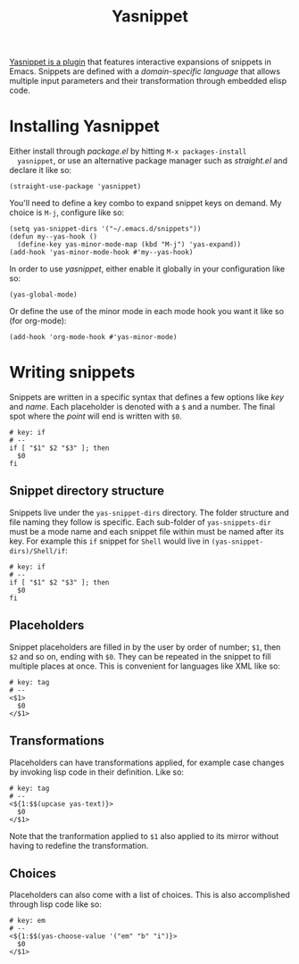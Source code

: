 #+TITLE: Yasnippet

[[http://joaotavora.github.io/yasnippet/][Yasnippet is a plugin]] that features interactive expansions of snippets
in Emacs. Snippets are defined with a /domain-specific language/ that
allows multiple input parameters and their transformation through
embedded elisp code.

* Installing Yasnippet

  Either install through /package.el/ by hitting =M-x packages-install
  yasnippet=, or use an alternative package manager such as
  /straight.el/ and declare it like so:

  #+BEGIN_SRC Emacs-Lisp
  (straight-use-package 'yasnippet)
  #+END_SRC

  You'll need to define a key combo to expand snippet keys on
  demand. My choice is =M-j=, configure like so:

  #+BEGIN_SRC Emacs-Lisp
  (setq yas-snippet-dirs '("~/.emacs.d/snippets"))
  (defun my--yas-hook ()
    (define-key yas-minor-mode-map (kbd "M-j") 'yas-expand))
  (add-hook 'yas-minor-mode-hook #'my--yas-hook)
  #+END_SRC

  In order to use /yasnippet/, either enable it globally in your
  configuration like so:

  #+BEGIN_SRC Emacs-Lisp
  (yas-global-mode)
  #+END_SRC

  Or define the use of the minor mode in each mode hook you want it
  like so (for org-mode):

  #+BEGIN_SRC Emacs-Lisp
  (add-hook 'org-mode-hook #'yas-minor-mode)
  #+END_SRC

* Writing snippets

  Snippets are written in a specific syntax that defines a few options
  like /key/ and /name/. Each placeholder is denoted with a =$= and a
  number. The final spot where the /point/ will end is written with
  =$0=.

  #+BEGIN_SRC Snippet
    # key: if
    # --
    if [ "$1" $2 "$3" ]; then
      $0
    fi
  #+END_SRC

** Snippet directory structure

   Snippets live under the =yas-snippet-dirs= directory. The folder
   structure and file naming they follow is specific. Each sub-folder
   of =yas-snippets-dir= must be a mode name and each snippet file
   within must be named after its key. For example this =if= snippet
   for =Shell= would live in =(yas-snippet-dirs)/Shell/if=:

   #+BEGIN_SRC Snippet
    # key: if
    # --
    if [ "$1" $2 "$3" ]; then
      $0
    fi
  #+END_SRC

** Placeholders

   Snippet placeholders are filled in by the user by order of
   number; =$1=, then =$2= and so on, ending with =$0=. They can be
   repeated in the snippet to fill multiple places at once. This is
   convenient for languages like XML like so:

   #+BEGIN_SRC Snippet
     # key: tag
     # --
     <$1>
       $0
     </$1>
   #+END_SRC

** Transformations
   
   Placeholders can have transformations applied, for example case
   changes by invoking lisp code in their definition. Like so:

   #+BEGIN_SRC Snippet
     # key: tag
     # --
     <${1:$$(upcase yas-text)}>
       $0
     </$1>
   #+END_SRC

   Note that the tranformation applied to =$1= also applied to its
   mirror without having to redefine the transformation.

** Choices

   Placeholders can also come with a list of choices. This is also
   accomplished through lisp code like so:
   
   #+BEGIN_SRC Snippet
     # key: em
     # --
     <${1:$$(yas-choose-value '("em" "b" "i")}>
       $0
     </$1>
   #+END_SRC
